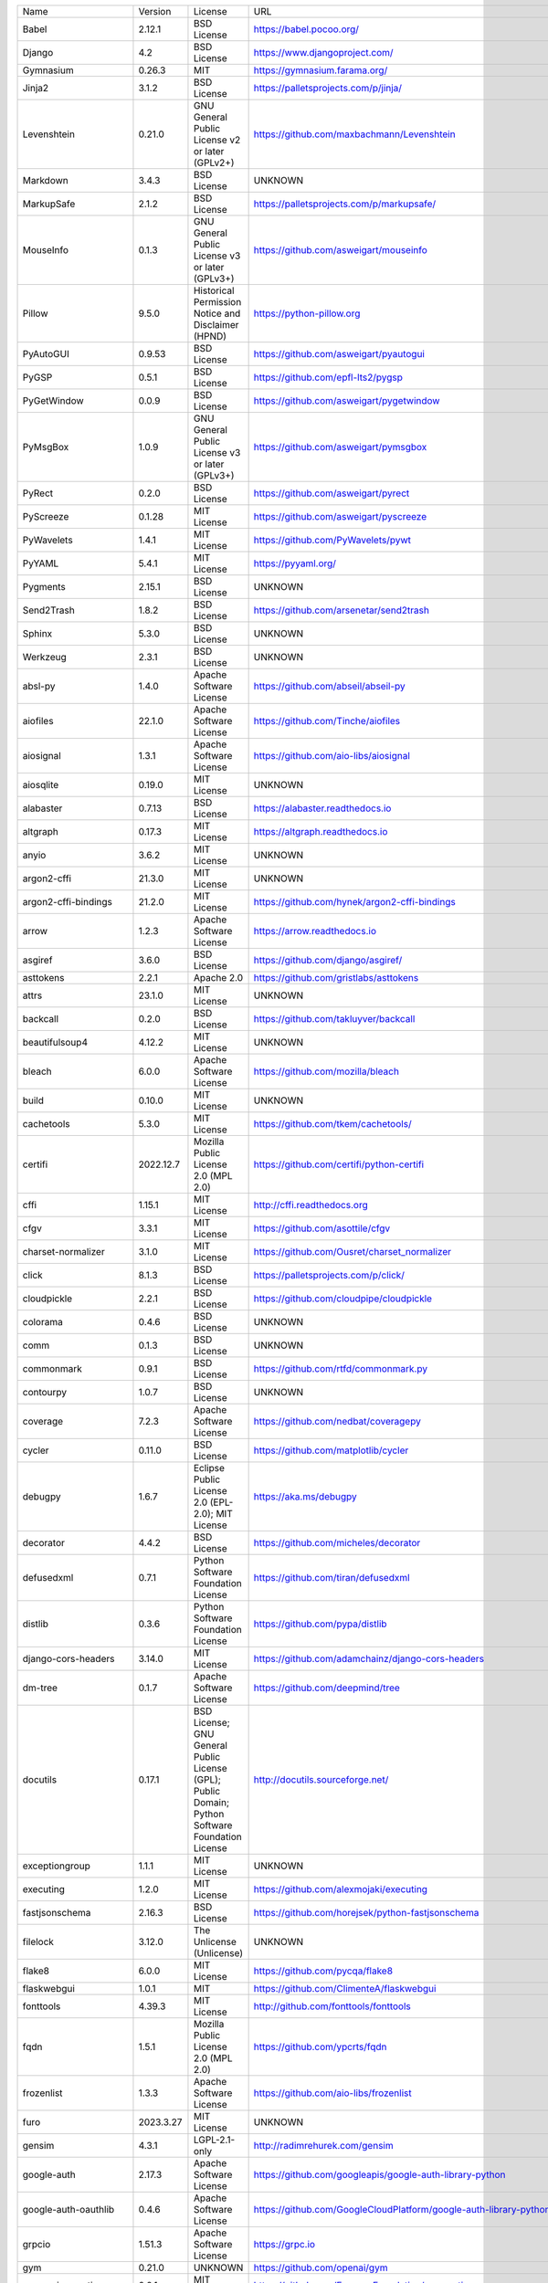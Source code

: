 +-------------------------------+-------------+--------------------------------------------------------------------------------------------------+-------------------------------------------------------------------------------+
| Name                          | Version     | License                                                                                          | URL                                                                           |
+-------------------------------+-------------+--------------------------------------------------------------------------------------------------+-------------------------------------------------------------------------------+
| Babel                         | 2.12.1      | BSD License                                                                                      | https://babel.pocoo.org/                                                      |
+-------------------------------+-------------+--------------------------------------------------------------------------------------------------+-------------------------------------------------------------------------------+
| Django                        | 4.2         | BSD License                                                                                      | https://www.djangoproject.com/                                                |
+-------------------------------+-------------+--------------------------------------------------------------------------------------------------+-------------------------------------------------------------------------------+
| Gymnasium                     | 0.26.3      | MIT                                                                                              | https://gymnasium.farama.org/                                                 |
+-------------------------------+-------------+--------------------------------------------------------------------------------------------------+-------------------------------------------------------------------------------+
| Jinja2                        | 3.1.2       | BSD License                                                                                      | https://palletsprojects.com/p/jinja/                                          |
+-------------------------------+-------------+--------------------------------------------------------------------------------------------------+-------------------------------------------------------------------------------+
| Levenshtein                   | 0.21.0      | GNU General Public License v2 or later (GPLv2+)                                                  | https://github.com/maxbachmann/Levenshtein                                    |
+-------------------------------+-------------+--------------------------------------------------------------------------------------------------+-------------------------------------------------------------------------------+
| Markdown                      | 3.4.3       | BSD License                                                                                      | UNKNOWN                                                                       |
+-------------------------------+-------------+--------------------------------------------------------------------------------------------------+-------------------------------------------------------------------------------+
| MarkupSafe                    | 2.1.2       | BSD License                                                                                      | https://palletsprojects.com/p/markupsafe/                                     |
+-------------------------------+-------------+--------------------------------------------------------------------------------------------------+-------------------------------------------------------------------------------+
| MouseInfo                     | 0.1.3       | GNU General Public License v3 or later (GPLv3+)                                                  | https://github.com/asweigart/mouseinfo                                        |
+-------------------------------+-------------+--------------------------------------------------------------------------------------------------+-------------------------------------------------------------------------------+
| Pillow                        | 9.5.0       | Historical Permission Notice and Disclaimer (HPND)                                               | https://python-pillow.org                                                     |
+-------------------------------+-------------+--------------------------------------------------------------------------------------------------+-------------------------------------------------------------------------------+
| PyAutoGUI                     | 0.9.53      | BSD License                                                                                      | https://github.com/asweigart/pyautogui                                        |
+-------------------------------+-------------+--------------------------------------------------------------------------------------------------+-------------------------------------------------------------------------------+
| PyGSP                         | 0.5.1       | BSD License                                                                                      | https://github.com/epfl-lts2/pygsp                                            |
+-------------------------------+-------------+--------------------------------------------------------------------------------------------------+-------------------------------------------------------------------------------+
| PyGetWindow                   | 0.0.9       | BSD License                                                                                      | https://github.com/asweigart/pygetwindow                                      |
+-------------------------------+-------------+--------------------------------------------------------------------------------------------------+-------------------------------------------------------------------------------+
| PyMsgBox                      | 1.0.9       | GNU General Public License v3 or later (GPLv3+)                                                  | https://github.com/asweigart/pymsgbox                                         |
+-------------------------------+-------------+--------------------------------------------------------------------------------------------------+-------------------------------------------------------------------------------+
| PyRect                        | 0.2.0       | BSD License                                                                                      | https://github.com/asweigart/pyrect                                           |
+-------------------------------+-------------+--------------------------------------------------------------------------------------------------+-------------------------------------------------------------------------------+
| PyScreeze                     | 0.1.28      | MIT License                                                                                      | https://github.com/asweigart/pyscreeze                                        |
+-------------------------------+-------------+--------------------------------------------------------------------------------------------------+-------------------------------------------------------------------------------+
| PyWavelets                    | 1.4.1       | MIT License                                                                                      | https://github.com/PyWavelets/pywt                                            |
+-------------------------------+-------------+--------------------------------------------------------------------------------------------------+-------------------------------------------------------------------------------+
| PyYAML                        | 5.4.1       | MIT License                                                                                      | https://pyyaml.org/                                                           |
+-------------------------------+-------------+--------------------------------------------------------------------------------------------------+-------------------------------------------------------------------------------+
| Pygments                      | 2.15.1      | BSD License                                                                                      | UNKNOWN                                                                       |
+-------------------------------+-------------+--------------------------------------------------------------------------------------------------+-------------------------------------------------------------------------------+
| Send2Trash                    | 1.8.2       | BSD License                                                                                      | https://github.com/arsenetar/send2trash                                       |
+-------------------------------+-------------+--------------------------------------------------------------------------------------------------+-------------------------------------------------------------------------------+
| Sphinx                        | 5.3.0       | BSD License                                                                                      | UNKNOWN                                                                       |
+-------------------------------+-------------+--------------------------------------------------------------------------------------------------+-------------------------------------------------------------------------------+
| Werkzeug                      | 2.3.1       | BSD License                                                                                      | UNKNOWN                                                                       |
+-------------------------------+-------------+--------------------------------------------------------------------------------------------------+-------------------------------------------------------------------------------+
| absl-py                       | 1.4.0       | Apache Software License                                                                          | https://github.com/abseil/abseil-py                                           |
+-------------------------------+-------------+--------------------------------------------------------------------------------------------------+-------------------------------------------------------------------------------+
| aiofiles                      | 22.1.0      | Apache Software License                                                                          | https://github.com/Tinche/aiofiles                                            |
+-------------------------------+-------------+--------------------------------------------------------------------------------------------------+-------------------------------------------------------------------------------+
| aiosignal                     | 1.3.1       | Apache Software License                                                                          | https://github.com/aio-libs/aiosignal                                         |
+-------------------------------+-------------+--------------------------------------------------------------------------------------------------+-------------------------------------------------------------------------------+
| aiosqlite                     | 0.19.0      | MIT License                                                                                      | UNKNOWN                                                                       |
+-------------------------------+-------------+--------------------------------------------------------------------------------------------------+-------------------------------------------------------------------------------+
| alabaster                     | 0.7.13      | BSD License                                                                                      | https://alabaster.readthedocs.io                                              |
+-------------------------------+-------------+--------------------------------------------------------------------------------------------------+-------------------------------------------------------------------------------+
| altgraph                      | 0.17.3      | MIT License                                                                                      | https://altgraph.readthedocs.io                                               |
+-------------------------------+-------------+--------------------------------------------------------------------------------------------------+-------------------------------------------------------------------------------+
| anyio                         | 3.6.2       | MIT License                                                                                      | UNKNOWN                                                                       |
+-------------------------------+-------------+--------------------------------------------------------------------------------------------------+-------------------------------------------------------------------------------+
| argon2-cffi                   | 21.3.0      | MIT License                                                                                      | UNKNOWN                                                                       |
+-------------------------------+-------------+--------------------------------------------------------------------------------------------------+-------------------------------------------------------------------------------+
| argon2-cffi-bindings          | 21.2.0      | MIT License                                                                                      | https://github.com/hynek/argon2-cffi-bindings                                 |
+-------------------------------+-------------+--------------------------------------------------------------------------------------------------+-------------------------------------------------------------------------------+
| arrow                         | 1.2.3       | Apache Software License                                                                          | https://arrow.readthedocs.io                                                  |
+-------------------------------+-------------+--------------------------------------------------------------------------------------------------+-------------------------------------------------------------------------------+
| asgiref                       | 3.6.0       | BSD License                                                                                      | https://github.com/django/asgiref/                                            |
+-------------------------------+-------------+--------------------------------------------------------------------------------------------------+-------------------------------------------------------------------------------+
| asttokens                     | 2.2.1       | Apache 2.0                                                                                       | https://github.com/gristlabs/asttokens                                        |
+-------------------------------+-------------+--------------------------------------------------------------------------------------------------+-------------------------------------------------------------------------------+
| attrs                         | 23.1.0      | MIT License                                                                                      | UNKNOWN                                                                       |
+-------------------------------+-------------+--------------------------------------------------------------------------------------------------+-------------------------------------------------------------------------------+
| backcall                      | 0.2.0       | BSD License                                                                                      | https://github.com/takluyver/backcall                                         |
+-------------------------------+-------------+--------------------------------------------------------------------------------------------------+-------------------------------------------------------------------------------+
| beautifulsoup4                | 4.12.2      | MIT License                                                                                      | UNKNOWN                                                                       |
+-------------------------------+-------------+--------------------------------------------------------------------------------------------------+-------------------------------------------------------------------------------+
| bleach                        | 6.0.0       | Apache Software License                                                                          | https://github.com/mozilla/bleach                                             |
+-------------------------------+-------------+--------------------------------------------------------------------------------------------------+-------------------------------------------------------------------------------+
| build                         | 0.10.0      | MIT License                                                                                      | UNKNOWN                                                                       |
+-------------------------------+-------------+--------------------------------------------------------------------------------------------------+-------------------------------------------------------------------------------+
| cachetools                    | 5.3.0       | MIT License                                                                                      | https://github.com/tkem/cachetools/                                           |
+-------------------------------+-------------+--------------------------------------------------------------------------------------------------+-------------------------------------------------------------------------------+
| certifi                       | 2022.12.7   | Mozilla Public License 2.0 (MPL 2.0)                                                             | https://github.com/certifi/python-certifi                                     |
+-------------------------------+-------------+--------------------------------------------------------------------------------------------------+-------------------------------------------------------------------------------+
| cffi                          | 1.15.1      | MIT License                                                                                      | http://cffi.readthedocs.org                                                   |
+-------------------------------+-------------+--------------------------------------------------------------------------------------------------+-------------------------------------------------------------------------------+
| cfgv                          | 3.3.1       | MIT License                                                                                      | https://github.com/asottile/cfgv                                              |
+-------------------------------+-------------+--------------------------------------------------------------------------------------------------+-------------------------------------------------------------------------------+
| charset-normalizer            | 3.1.0       | MIT License                                                                                      | https://github.com/Ousret/charset_normalizer                                  |
+-------------------------------+-------------+--------------------------------------------------------------------------------------------------+-------------------------------------------------------------------------------+
| click                         | 8.1.3       | BSD License                                                                                      | https://palletsprojects.com/p/click/                                          |
+-------------------------------+-------------+--------------------------------------------------------------------------------------------------+-------------------------------------------------------------------------------+
| cloudpickle                   | 2.2.1       | BSD License                                                                                      | https://github.com/cloudpipe/cloudpickle                                      |
+-------------------------------+-------------+--------------------------------------------------------------------------------------------------+-------------------------------------------------------------------------------+
| colorama                      | 0.4.6       | BSD License                                                                                      | UNKNOWN                                                                       |
+-------------------------------+-------------+--------------------------------------------------------------------------------------------------+-------------------------------------------------------------------------------+
| comm                          | 0.1.3       | BSD License                                                                                      | UNKNOWN                                                                       |
+-------------------------------+-------------+--------------------------------------------------------------------------------------------------+-------------------------------------------------------------------------------+
| commonmark                    | 0.9.1       | BSD License                                                                                      | https://github.com/rtfd/commonmark.py                                         |
+-------------------------------+-------------+--------------------------------------------------------------------------------------------------+-------------------------------------------------------------------------------+
| contourpy                     | 1.0.7       | BSD License                                                                                      | UNKNOWN                                                                       |
+-------------------------------+-------------+--------------------------------------------------------------------------------------------------+-------------------------------------------------------------------------------+
| coverage                      | 7.2.3       | Apache Software License                                                                          | https://github.com/nedbat/coveragepy                                          |
+-------------------------------+-------------+--------------------------------------------------------------------------------------------------+-------------------------------------------------------------------------------+
| cycler                        | 0.11.0      | BSD License                                                                                      | https://github.com/matplotlib/cycler                                          |
+-------------------------------+-------------+--------------------------------------------------------------------------------------------------+-------------------------------------------------------------------------------+
| debugpy                       | 1.6.7       | Eclipse Public License 2.0 (EPL-2.0); MIT License                                                | https://aka.ms/debugpy                                                        |
+-------------------------------+-------------+--------------------------------------------------------------------------------------------------+-------------------------------------------------------------------------------+
| decorator                     | 4.4.2       | BSD License                                                                                      | https://github.com/micheles/decorator                                         |
+-------------------------------+-------------+--------------------------------------------------------------------------------------------------+-------------------------------------------------------------------------------+
| defusedxml                    | 0.7.1       | Python Software Foundation License                                                               | https://github.com/tiran/defusedxml                                           |
+-------------------------------+-------------+--------------------------------------------------------------------------------------------------+-------------------------------------------------------------------------------+
| distlib                       | 0.3.6       | Python Software Foundation License                                                               | https://github.com/pypa/distlib                                               |
+-------------------------------+-------------+--------------------------------------------------------------------------------------------------+-------------------------------------------------------------------------------+
| django-cors-headers           | 3.14.0      | MIT License                                                                                      | https://github.com/adamchainz/django-cors-headers                             |
+-------------------------------+-------------+--------------------------------------------------------------------------------------------------+-------------------------------------------------------------------------------+
| dm-tree                       | 0.1.7       | Apache Software License                                                                          | https://github.com/deepmind/tree                                              |
+-------------------------------+-------------+--------------------------------------------------------------------------------------------------+-------------------------------------------------------------------------------+
| docutils                      | 0.17.1      | BSD License; GNU General Public License (GPL); Public Domain; Python Software Foundation License | http://docutils.sourceforge.net/                                              |
+-------------------------------+-------------+--------------------------------------------------------------------------------------------------+-------------------------------------------------------------------------------+
| exceptiongroup                | 1.1.1       | MIT License                                                                                      | UNKNOWN                                                                       |
+-------------------------------+-------------+--------------------------------------------------------------------------------------------------+-------------------------------------------------------------------------------+
| executing                     | 1.2.0       | MIT License                                                                                      | https://github.com/alexmojaki/executing                                       |
+-------------------------------+-------------+--------------------------------------------------------------------------------------------------+-------------------------------------------------------------------------------+
| fastjsonschema                | 2.16.3      | BSD License                                                                                      | https://github.com/horejsek/python-fastjsonschema                             |
+-------------------------------+-------------+--------------------------------------------------------------------------------------------------+-------------------------------------------------------------------------------+
| filelock                      | 3.12.0      | The Unlicense (Unlicense)                                                                        | UNKNOWN                                                                       |
+-------------------------------+-------------+--------------------------------------------------------------------------------------------------+-------------------------------------------------------------------------------+
| flake8                        | 6.0.0       | MIT License                                                                                      | https://github.com/pycqa/flake8                                               |
+-------------------------------+-------------+--------------------------------------------------------------------------------------------------+-------------------------------------------------------------------------------+
| flaskwebgui                   | 1.0.1       | MIT                                                                                              | https://github.com/ClimenteA/flaskwebgui                                      |
+-------------------------------+-------------+--------------------------------------------------------------------------------------------------+-------------------------------------------------------------------------------+
| fonttools                     | 4.39.3      | MIT License                                                                                      | http://github.com/fonttools/fonttools                                         |
+-------------------------------+-------------+--------------------------------------------------------------------------------------------------+-------------------------------------------------------------------------------+
| fqdn                          | 1.5.1       | Mozilla Public License 2.0 (MPL 2.0)                                                             | https://github.com/ypcrts/fqdn                                                |
+-------------------------------+-------------+--------------------------------------------------------------------------------------------------+-------------------------------------------------------------------------------+
| frozenlist                    | 1.3.3       | Apache Software License                                                                          | https://github.com/aio-libs/frozenlist                                        |
+-------------------------------+-------------+--------------------------------------------------------------------------------------------------+-------------------------------------------------------------------------------+
| furo                          | 2023.3.27   | MIT License                                                                                      | UNKNOWN                                                                       |
+-------------------------------+-------------+--------------------------------------------------------------------------------------------------+-------------------------------------------------------------------------------+
| gensim                        | 4.3.1       | LGPL-2.1-only                                                                                    | http://radimrehurek.com/gensim                                                |
+-------------------------------+-------------+--------------------------------------------------------------------------------------------------+-------------------------------------------------------------------------------+
| google-auth                   | 2.17.3      | Apache Software License                                                                          | https://github.com/googleapis/google-auth-library-python                      |
+-------------------------------+-------------+--------------------------------------------------------------------------------------------------+-------------------------------------------------------------------------------+
| google-auth-oauthlib          | 0.4.6       | Apache Software License                                                                          | https://github.com/GoogleCloudPlatform/google-auth-library-python-oauthlib    |
+-------------------------------+-------------+--------------------------------------------------------------------------------------------------+-------------------------------------------------------------------------------+
| grpcio                        | 1.51.3      | Apache Software License                                                                          | https://grpc.io                                                               |
+-------------------------------+-------------+--------------------------------------------------------------------------------------------------+-------------------------------------------------------------------------------+
| gym                           | 0.21.0      | UNKNOWN                                                                                          | https://github.com/openai/gym                                                 |
+-------------------------------+-------------+--------------------------------------------------------------------------------------------------+-------------------------------------------------------------------------------+
| gymnasium-notices             | 0.0.1       | MIT License                                                                                      | https://github.com/Farama-Foundation/gym-notices                              |
+-------------------------------+-------------+--------------------------------------------------------------------------------------------------+-------------------------------------------------------------------------------+
| identify                      | 2.5.23      | MIT License                                                                                      | https://github.com/pre-commit/identify                                        |
+-------------------------------+-------------+--------------------------------------------------------------------------------------------------+-------------------------------------------------------------------------------+
| idna                          | 3.4         | BSD License                                                                                      | UNKNOWN                                                                       |
+-------------------------------+-------------+--------------------------------------------------------------------------------------------------+-------------------------------------------------------------------------------+
| imageio                       | 2.9.0       | BSD License                                                                                      | https://github.com/imageio/imageio                                            |
+-------------------------------+-------------+--------------------------------------------------------------------------------------------------+-------------------------------------------------------------------------------+
| imagesize                     | 1.4.1       | MIT License                                                                                      | https://github.com/shibukawa/imagesize_py                                     |
+-------------------------------+-------------+--------------------------------------------------------------------------------------------------+-------------------------------------------------------------------------------+
| importlib-metadata            | 4.13.0      | Apache Software License                                                                          | https://github.com/python/importlib_metadata                                  |
+-------------------------------+-------------+--------------------------------------------------------------------------------------------------+-------------------------------------------------------------------------------+
| iniconfig                     | 2.0.0       | MIT License                                                                                      | UNKNOWN                                                                       |
+-------------------------------+-------------+--------------------------------------------------------------------------------------------------+-------------------------------------------------------------------------------+
| ipykernel                     | 6.22.0      | BSD License                                                                                      | UNKNOWN                                                                       |
+-------------------------------+-------------+--------------------------------------------------------------------------------------------------+-------------------------------------------------------------------------------+
| ipython                       | 8.12.0      | BSD License                                                                                      | https://ipython.org                                                           |
+-------------------------------+-------------+--------------------------------------------------------------------------------------------------+-------------------------------------------------------------------------------+
| ipython-genutils              | 0.2.0       | BSD License                                                                                      | http://ipython.org                                                            |
+-------------------------------+-------------+--------------------------------------------------------------------------------------------------+-------------------------------------------------------------------------------+
| isoduration                   | 20.11.0     | ISC License (ISCL)                                                                               | https://github.com/bolsote/isoduration                                        |
+-------------------------------+-------------+--------------------------------------------------------------------------------------------------+-------------------------------------------------------------------------------+
| jedi                          | 0.18.2      | MIT License                                                                                      | https://github.com/davidhalter/jedi                                           |
+-------------------------------+-------------+--------------------------------------------------------------------------------------------------+-------------------------------------------------------------------------------+
| joblib                        | 1.2.0       | BSD License                                                                                      | https://joblib.readthedocs.io                                                 |
+-------------------------------+-------------+--------------------------------------------------------------------------------------------------+-------------------------------------------------------------------------------+
| json5                         | 0.9.11      | Apache Software License                                                                          | https://github.com/dpranke/pyjson5                                            |
+-------------------------------+-------------+--------------------------------------------------------------------------------------------------+-------------------------------------------------------------------------------+
| jsonpointer                   | 2.3         | BSD License                                                                                      | https://github.com/stefankoegl/python-json-pointer                            |
+-------------------------------+-------------+--------------------------------------------------------------------------------------------------+-------------------------------------------------------------------------------+
| jsonschema                    | 4.17.3      | MIT License                                                                                      | UNKNOWN                                                                       |
+-------------------------------+-------------+--------------------------------------------------------------------------------------------------+-------------------------------------------------------------------------------+
| jupyter-events                | 0.6.3       | BSD License                                                                                      | UNKNOWN                                                                       |
+-------------------------------+-------------+--------------------------------------------------------------------------------------------------+-------------------------------------------------------------------------------+
| jupyter-ydoc                  | 0.2.4       | BSD 3-Clause License                                                                             | UNKNOWN                                                                       |
+-------------------------------+-------------+--------------------------------------------------------------------------------------------------+-------------------------------------------------------------------------------+
| jupyter_client                | 8.2.0       | BSD License                                                                                      | UNKNOWN                                                                       |
+-------------------------------+-------------+--------------------------------------------------------------------------------------------------+-------------------------------------------------------------------------------+
| jupyter_core                  | 5.3.0       | BSD License                                                                                      | UNKNOWN                                                                       |
+-------------------------------+-------------+--------------------------------------------------------------------------------------------------+-------------------------------------------------------------------------------+
| jupyter_server                | 2.5.0       | BSD License                                                                                      | UNKNOWN                                                                       |
+-------------------------------+-------------+--------------------------------------------------------------------------------------------------+-------------------------------------------------------------------------------+
| jupyter_server_fileid         | 0.9.0       | BSD License                                                                                      | UNKNOWN                                                                       |
+-------------------------------+-------------+--------------------------------------------------------------------------------------------------+-------------------------------------------------------------------------------+
| jupyter_server_terminals      | 0.4.4       | BSD License                                                                                      | UNKNOWN                                                                       |
+-------------------------------+-------------+--------------------------------------------------------------------------------------------------+-------------------------------------------------------------------------------+
| jupyter_server_ydoc           | 0.6.1       | BSD License                                                                                      | UNKNOWN                                                                       |
+-------------------------------+-------------+--------------------------------------------------------------------------------------------------+-------------------------------------------------------------------------------+
| jupyterlab                    | 3.6.1       | BSD License                                                                                      | https://jupyter.org                                                           |
+-------------------------------+-------------+--------------------------------------------------------------------------------------------------+-------------------------------------------------------------------------------+
| jupyterlab-pygments           | 0.2.2       | BSD                                                                                              | https://github.com/jupyterlab/jupyterlab_pygments                             |
+-------------------------------+-------------+--------------------------------------------------------------------------------------------------+-------------------------------------------------------------------------------+
| jupyterlab_server             | 2.22.1      | BSD License                                                                                      | UNKNOWN                                                                       |
+-------------------------------+-------------+--------------------------------------------------------------------------------------------------+-------------------------------------------------------------------------------+
| karateclub                    | 1.3.0       | MIT License                                                                                      | https://github.com/benedekrozemberczki/karateclub                             |
+-------------------------------+-------------+--------------------------------------------------------------------------------------------------+-------------------------------------------------------------------------------+
| kiwisolver                    | 1.4.4       | BSD License                                                                                      | UNKNOWN                                                                       |
+-------------------------------+-------------+--------------------------------------------------------------------------------------------------+-------------------------------------------------------------------------------+
| lz4                           | 4.3.2       | BSD License                                                                                      | https://github.com/python-lz4/python-lz4                                      |
+-------------------------------+-------------+--------------------------------------------------------------------------------------------------+-------------------------------------------------------------------------------+
| matplotlib                    | 3.6.2       | Python Software Foundation License                                                               | https://matplotlib.org                                                        |
+-------------------------------+-------------+--------------------------------------------------------------------------------------------------+-------------------------------------------------------------------------------+
| matplotlib-inline             | 0.1.6       | BSD 3-Clause                                                                                     | https://github.com/ipython/matplotlib-inline                                  |
+-------------------------------+-------------+--------------------------------------------------------------------------------------------------+-------------------------------------------------------------------------------+
| mccabe                        | 0.7.0       | MIT License                                                                                      | https://github.com/pycqa/mccabe                                               |
+-------------------------------+-------------+--------------------------------------------------------------------------------------------------+-------------------------------------------------------------------------------+
| mistune                       | 2.0.5       | BSD License                                                                                      | https://github.com/lepture/mistune                                            |
+-------------------------------+-------------+--------------------------------------------------------------------------------------------------+-------------------------------------------------------------------------------+
| msgpack                       | 1.0.5       | Apache Software License                                                                          | https://msgpack.org/                                                          |
+-------------------------------+-------------+--------------------------------------------------------------------------------------------------+-------------------------------------------------------------------------------+
| nbclassic                     | 0.5.6       | BSD License                                                                                      | https://github.com/jupyter/nbclassic                                          |
+-------------------------------+-------------+--------------------------------------------------------------------------------------------------+-------------------------------------------------------------------------------+
| nbclient                      | 0.6.8       | BSD License                                                                                      | https://jupyter.org                                                           |
+-------------------------------+-------------+--------------------------------------------------------------------------------------------------+-------------------------------------------------------------------------------+
| nbconvert                     | 7.3.1       | BSD License                                                                                      | UNKNOWN                                                                       |
+-------------------------------+-------------+--------------------------------------------------------------------------------------------------+-------------------------------------------------------------------------------+
| nbformat                      | 5.8.0       | BSD License                                                                                      | UNKNOWN                                                                       |
+-------------------------------+-------------+--------------------------------------------------------------------------------------------------+-------------------------------------------------------------------------------+
| nbmake                        | 1.3.5       | Apache Software License                                                                          | https://github.com/treebeardtech/nbmake                                       |
+-------------------------------+-------------+--------------------------------------------------------------------------------------------------+-------------------------------------------------------------------------------+
| nest-asyncio                  | 1.5.6       | BSD License                                                                                      | https://github.com/erdewit/nest_asyncio                                       |
+-------------------------------+-------------+--------------------------------------------------------------------------------------------------+-------------------------------------------------------------------------------+
| networkx                      | 2.5.1       | BSD License                                                                                      | http://networkx.github.io/                                                    |
+-------------------------------+-------------+--------------------------------------------------------------------------------------------------+-------------------------------------------------------------------------------+
| nodeenv                       | 1.7.0       | BSD License                                                                                      | https://github.com/ekalinin/nodeenv                                           |
+-------------------------------+-------------+--------------------------------------------------------------------------------------------------+-------------------------------------------------------------------------------+
| notebook                      | 6.5.4       | BSD License                                                                                      | http://jupyter.org                                                            |
+-------------------------------+-------------+--------------------------------------------------------------------------------------------------+-------------------------------------------------------------------------------+
| notebook_shim                 | 0.2.3       | BSD License                                                                                      | UNKNOWN                                                                       |
+-------------------------------+-------------+--------------------------------------------------------------------------------------------------+-------------------------------------------------------------------------------+
| numpy                         | 1.23.4      | BSD License                                                                                      | https://www.numpy.org                                                         |
+-------------------------------+-------------+--------------------------------------------------------------------------------------------------+-------------------------------------------------------------------------------+
| oauthlib                      | 3.2.2       | BSD License                                                                                      | https://github.com/oauthlib/oauthlib                                          |
+-------------------------------+-------------+--------------------------------------------------------------------------------------------------+-------------------------------------------------------------------------------+
| packaging                     | 23.1        | Apache Software License; BSD License                                                             | UNKNOWN                                                                       |
+-------------------------------+-------------+--------------------------------------------------------------------------------------------------+-------------------------------------------------------------------------------+
| pandas                        | 1.3.5       | BSD License                                                                                      | https://pandas.pydata.org                                                     |
+-------------------------------+-------------+--------------------------------------------------------------------------------------------------+-------------------------------------------------------------------------------+
| pandocfilters                 | 1.5.0       | BSD License                                                                                      | http://github.com/jgm/pandocfilters                                           |
+-------------------------------+-------------+--------------------------------------------------------------------------------------------------+-------------------------------------------------------------------------------+
| parso                         | 0.8.3       | MIT License                                                                                      | https://github.com/davidhalter/parso                                          |
+-------------------------------+-------------+--------------------------------------------------------------------------------------------------+-------------------------------------------------------------------------------+
| pefile                        | 2023.2.7    | MIT                                                                                              | https://github.com/erocarrera/pefile                                          |
+-------------------------------+-------------+--------------------------------------------------------------------------------------------------+-------------------------------------------------------------------------------+
| pickleshare                   | 0.7.5       | MIT License                                                                                      | https://github.com/pickleshare/pickleshare                                    |
+-------------------------------+-------------+--------------------------------------------------------------------------------------------------+-------------------------------------------------------------------------------+
| platformdirs                  | 2.5.2       | MIT License                                                                                      | UNKNOWN                                                                       |
+-------------------------------+-------------+--------------------------------------------------------------------------------------------------+-------------------------------------------------------------------------------+
| pluggy                        | 1.0.0       | MIT License                                                                                      | https://github.com/pytest-dev/pluggy                                          |
+-------------------------------+-------------+--------------------------------------------------------------------------------------------------+-------------------------------------------------------------------------------+
| pre-commit                    | 2.20.0      | MIT License                                                                                      | https://github.com/pre-commit/pre-commit                                      |
+-------------------------------+-------------+--------------------------------------------------------------------------------------------------+-------------------------------------------------------------------------------+
| prometheus-client             | 0.16.0      | Apache Software License                                                                          | https://github.com/prometheus/client_python                                   |
+-------------------------------+-------------+--------------------------------------------------------------------------------------------------+-------------------------------------------------------------------------------+
| prompt-toolkit                | 3.0.38      | BSD License                                                                                      | https://github.com/prompt-toolkit/python-prompt-toolkit                       |
+-------------------------------+-------------+--------------------------------------------------------------------------------------------------+-------------------------------------------------------------------------------+
| protobuf                      | 3.20.3      | BSD-3-Clause                                                                                     | https://developers.google.com/protocol-buffers/                               |
+-------------------------------+-------------+--------------------------------------------------------------------------------------------------+-------------------------------------------------------------------------------+
| psutil                        | 5.9.4       | BSD License                                                                                      | https://github.com/giampaolo/psutil                                           |
+-------------------------------+-------------+--------------------------------------------------------------------------------------------------+-------------------------------------------------------------------------------+
| pure-eval                     | 0.2.2       | MIT License                                                                                      | http://github.com/alexmojaki/pure_eval                                        |
+-------------------------------+-------------+--------------------------------------------------------------------------------------------------+-------------------------------------------------------------------------------+
| pyarrow                       | 6.0.1       | Apache Software License                                                                          | https://arrow.apache.org/                                                     |
+-------------------------------+-------------+--------------------------------------------------------------------------------------------------+-------------------------------------------------------------------------------+
| pyasn1                        | 0.5.0       | BSD License                                                                                      | https://github.com/pyasn1/pyasn1                                              |
+-------------------------------+-------------+--------------------------------------------------------------------------------------------------+-------------------------------------------------------------------------------+
| pyasn1-modules                | 0.3.0       | BSD License                                                                                      | https://github.com/pyasn1/pyasn1-modules                                      |
+-------------------------------+-------------+--------------------------------------------------------------------------------------------------+-------------------------------------------------------------------------------+
| pycodestyle                   | 2.10.0      | MIT License                                                                                      | https://pycodestyle.pycqa.org/                                                |
+-------------------------------+-------------+--------------------------------------------------------------------------------------------------+-------------------------------------------------------------------------------+
| pycparser                     | 2.21        | BSD License                                                                                      | https://github.com/eliben/pycparser                                           |
+-------------------------------+-------------+--------------------------------------------------------------------------------------------------+-------------------------------------------------------------------------------+
| pydantic                      | 1.10.7      | MIT License                                                                                      | https://github.com/pydantic/pydantic                                          |
+-------------------------------+-------------+--------------------------------------------------------------------------------------------------+-------------------------------------------------------------------------------+
| pyflakes                      | 3.0.1       | MIT License                                                                                      | https://github.com/PyCQA/pyflakes                                             |
+-------------------------------+-------------+--------------------------------------------------------------------------------------------------+-------------------------------------------------------------------------------+
| pyinstaller                   | 5.10.1      | GNU General Public License v2 (GPLv2)                                                            | https://www.pyinstaller.org/                                                  |
+-------------------------------+-------------+--------------------------------------------------------------------------------------------------+-------------------------------------------------------------------------------+
| pyinstaller-hooks-contrib     | 2023.2      | UNKNOWN                                                                                          | https://github.com/pyinstaller/pyinstaller-hooks-contrib                      |
+-------------------------------+-------------+--------------------------------------------------------------------------------------------------+-------------------------------------------------------------------------------+
| pyparsing                     | 3.0.9       | MIT License                                                                                      | UNKNOWN                                                                       |
+-------------------------------+-------------+--------------------------------------------------------------------------------------------------+-------------------------------------------------------------------------------+
| pyperclip                     | 1.8.2       | BSD License                                                                                      | https://github.com/asweigart/pyperclip                                        |
+-------------------------------+-------------+--------------------------------------------------------------------------------------------------+-------------------------------------------------------------------------------+
| pyproject_hooks               | 1.0.0       | MIT License                                                                                      | UNKNOWN                                                                       |
+-------------------------------+-------------+--------------------------------------------------------------------------------------------------+-------------------------------------------------------------------------------+
| pyrsistent                    | 0.19.3      | MIT License                                                                                      | https://github.com/tobgu/pyrsistent/                                          |
+-------------------------------+-------------+--------------------------------------------------------------------------------------------------+-------------------------------------------------------------------------------+
| pytest                        | 7.2.0       | MIT License                                                                                      | https://docs.pytest.org/en/latest/                                            |
+-------------------------------+-------------+--------------------------------------------------------------------------------------------------+-------------------------------------------------------------------------------+
| pytest-cov                    | 4.0.0       | MIT License                                                                                      | https://github.com/pytest-dev/pytest-cov                                      |
+-------------------------------+-------------+--------------------------------------------------------------------------------------------------+-------------------------------------------------------------------------------+
| pytest-django                 | 4.5.2       | BSD License                                                                                      | https://pytest-django.readthedocs.io/                                         |
+-------------------------------+-------------+--------------------------------------------------------------------------------------------------+-------------------------------------------------------------------------------+
| pytest-flake8                 | 1.1.1       | BSD License                                                                                      | https://github.com/tholo/pytest-flake8                                        |
+-------------------------------+-------------+--------------------------------------------------------------------------------------------------+-------------------------------------------------------------------------------+
| python-Levenshtein            | 0.21.0      | GNU General Public License v2 or later (GPLv2+)                                                  | https://github.com/maxbachmann/python-Levenshtein                             |
+-------------------------------+-------------+--------------------------------------------------------------------------------------------------+-------------------------------------------------------------------------------+
| python-dateutil               | 2.8.2       | Apache Software License; BSD License                                                             | https://github.com/dateutil/dateutil                                          |
+-------------------------------+-------------+--------------------------------------------------------------------------------------------------+-------------------------------------------------------------------------------+
| python-json-logger            | 2.0.7       | BSD License                                                                                      | http://github.com/madzak/python-json-logger                                   |
+-------------------------------+-------------+--------------------------------------------------------------------------------------------------+-------------------------------------------------------------------------------+
| python-louvain                | 0.16        | BSD License                                                                                      | https://github.com/taynaud/python-louvain                                     |
+-------------------------------+-------------+--------------------------------------------------------------------------------------------------+-------------------------------------------------------------------------------+
| pytweening                    | 1.0.7       | MIT License                                                                                      | https://github.com/asweigart/pytweening                                       |
+-------------------------------+-------------+--------------------------------------------------------------------------------------------------+-------------------------------------------------------------------------------+
| pytz                          | 2023.3      | MIT License                                                                                      | http://pythonhosted.org/pytz                                                  |
+-------------------------------+-------------+--------------------------------------------------------------------------------------------------+-------------------------------------------------------------------------------+
| pywin32                       | 306         | Python Software Foundation License                                                               | https://github.com/mhammond/pywin32                                           |
+-------------------------------+-------------+--------------------------------------------------------------------------------------------------+-------------------------------------------------------------------------------+
| pywin32-ctypes                | 0.2.0       | BSD                                                                                              | https://github.com/enthought/pywin32-ctypes                                   |
+-------------------------------+-------------+--------------------------------------------------------------------------------------------------+-------------------------------------------------------------------------------+
| pywinpty                      | 2.0.10      | MIT                                                                                              | UNKNOWN                                                                       |
+-------------------------------+-------------+--------------------------------------------------------------------------------------------------+-------------------------------------------------------------------------------+
| pyzmq                         | 25.0.2      | BSD License; GNU Library or Lesser General Public License (LGPL)                                 | https://pyzmq.readthedocs.org                                                 |
+-------------------------------+-------------+--------------------------------------------------------------------------------------------------+-------------------------------------------------------------------------------+
| rapidfuzz                     | 3.0.0       | MIT License                                                                                      | https://github.com/maxbachmann/RapidFuzz                                      |
+-------------------------------+-------------+--------------------------------------------------------------------------------------------------+-------------------------------------------------------------------------------+
| ray                           | 2.3.1       | Apache 2.0                                                                                       | https://github.com/ray-project/ray                                            |
+-------------------------------+-------------+--------------------------------------------------------------------------------------------------+-------------------------------------------------------------------------------+
| requests                      | 2.29.0      | Apache Software License                                                                          | https://requests.readthedocs.io                                               |
+-------------------------------+-------------+--------------------------------------------------------------------------------------------------+-------------------------------------------------------------------------------+
| requests-oauthlib             | 1.3.1       | BSD License                                                                                      | https://github.com/requests/requests-oauthlib                                 |
+-------------------------------+-------------+--------------------------------------------------------------------------------------------------+-------------------------------------------------------------------------------+
| rfc3339-validator             | 0.1.4       | MIT License                                                                                      | https://github.com/naimetti/rfc3339-validator                                 |
+-------------------------------+-------------+--------------------------------------------------------------------------------------------------+-------------------------------------------------------------------------------+
| rfc3986-validator             | 0.1.1       | MIT License                                                                                      | https://github.com/naimetti/rfc3986-validator                                 |
+-------------------------------+-------------+--------------------------------------------------------------------------------------------------+-------------------------------------------------------------------------------+
| rich                          | 12.6.0      | MIT License                                                                                      | https://github.com/willmcgugan/rich                                           |
+-------------------------------+-------------+--------------------------------------------------------------------------------------------------+-------------------------------------------------------------------------------+
| rsa                           | 4.9         | Apache Software License                                                                          | https://stuvel.eu/rsa                                                         |
+-------------------------------+-------------+--------------------------------------------------------------------------------------------------+-------------------------------------------------------------------------------+
| scikit-image                  | 0.19.3      | BSD License                                                                                      | https://scikit-image.org                                                      |
+-------------------------------+-------------+--------------------------------------------------------------------------------------------------+-------------------------------------------------------------------------------+
| scikit-learn                  | 1.2.2       | BSD License                                                                                      | http://scikit-learn.org                                                       |
+-------------------------------+-------------+--------------------------------------------------------------------------------------------------+-------------------------------------------------------------------------------+
| scipy                         | 1.9.2       | BSD License                                                                                      | https://scipy.org/                                                            |
+-------------------------------+-------------+--------------------------------------------------------------------------------------------------+-------------------------------------------------------------------------------+
| seaborn                       | 0.12.1      | BSD License                                                                                      | UNKNOWN                                                                       |
+-------------------------------+-------------+--------------------------------------------------------------------------------------------------+-------------------------------------------------------------------------------+
| setuptools-py2cfg             | 2.0.0       | BSD License                                                                                      | https://github.com/gvalkov/setuptools-py2cfg                                  |
+-------------------------------+-------------+--------------------------------------------------------------------------------------------------+-------------------------------------------------------------------------------+
| shellingham                   | 1.5.0.post1 | ISC License (ISCL)                                                                               | https://github.com/sarugaku/shellingham                                       |
+-------------------------------+-------------+--------------------------------------------------------------------------------------------------+-------------------------------------------------------------------------------+
| six                           | 1.16.0      | MIT License                                                                                      | https://github.com/benjaminp/six                                              |
+-------------------------------+-------------+--------------------------------------------------------------------------------------------------+-------------------------------------------------------------------------------+
| smart-open                    | 6.3.0       | MIT License                                                                                      | https://github.com/piskvorky/smart_open                                       |
+-------------------------------+-------------+--------------------------------------------------------------------------------------------------+-------------------------------------------------------------------------------+
| sniffio                       | 1.3.0       | Apache Software License; MIT License                                                             | https://github.com/python-trio/sniffio                                        |
+-------------------------------+-------------+--------------------------------------------------------------------------------------------------+-------------------------------------------------------------------------------+
| snowballstemmer               | 2.2.0       | BSD License                                                                                      | https://github.com/snowballstem/snowball                                      |
+-------------------------------+-------------+--------------------------------------------------------------------------------------------------+-------------------------------------------------------------------------------+
| soupsieve                     | 2.4.1       | MIT License                                                                                      | UNKNOWN                                                                       |
+-------------------------------+-------------+--------------------------------------------------------------------------------------------------+-------------------------------------------------------------------------------+
| sphinx-basic-ng               | 1.0.0b1     | MIT License                                                                                      | https://github.com/pradyunsg/sphinx-basic-ng                                  |
+-------------------------------+-------------+--------------------------------------------------------------------------------------------------+-------------------------------------------------------------------------------+
| sphinx-code-tabs              | 0.5.3       | The Unlicense (Unlicense)                                                                        | https://github.com/coldfix/sphinx-code-tabs                                   |
+-------------------------------+-------------+--------------------------------------------------------------------------------------------------+-------------------------------------------------------------------------------+
| sphinx-copybutton             | 0.5.2       | MIT License                                                                                      | https://github.com/executablebooks/sphinx-copybutton                          |
+-------------------------------+-------------+--------------------------------------------------------------------------------------------------+-------------------------------------------------------------------------------+
| sphinx-rtd-theme              | 1.1.1       | MIT License                                                                                      | https://github.com/readthedocs/sphinx_rtd_theme                               |
+-------------------------------+-------------+--------------------------------------------------------------------------------------------------+-------------------------------------------------------------------------------+
| sphinxcontrib-applehelp       | 1.0.4       | BSD License                                                                                      | UNKNOWN                                                                       |
+-------------------------------+-------------+--------------------------------------------------------------------------------------------------+-------------------------------------------------------------------------------+
| sphinxcontrib-devhelp         | 1.0.2       | BSD License                                                                                      | http://sphinx-doc.org/                                                        |
+-------------------------------+-------------+--------------------------------------------------------------------------------------------------+-------------------------------------------------------------------------------+
| sphinxcontrib-htmlhelp        | 2.0.1       | BSD License                                                                                      | UNKNOWN                                                                       |
+-------------------------------+-------------+--------------------------------------------------------------------------------------------------+-------------------------------------------------------------------------------+
| sphinxcontrib-jsmath          | 1.0.1       | BSD License                                                                                      | http://sphinx-doc.org/                                                        |
+-------------------------------+-------------+--------------------------------------------------------------------------------------------------+-------------------------------------------------------------------------------+
| sphinxcontrib-qthelp          | 1.0.3       | BSD License                                                                                      | http://sphinx-doc.org/                                                        |
+-------------------------------+-------------+--------------------------------------------------------------------------------------------------+-------------------------------------------------------------------------------+
| sphinxcontrib-serializinghtml | 1.1.5       | BSD License                                                                                      | http://sphinx-doc.org/                                                        |
+-------------------------------+-------------+--------------------------------------------------------------------------------------------------+-------------------------------------------------------------------------------+
| sqlparse                      | 0.4.4       | BSD License                                                                                      | UNKNOWN                                                                       |
+-------------------------------+-------------+--------------------------------------------------------------------------------------------------+-------------------------------------------------------------------------------+
| stable-baselines3             | 1.6.2       | MIT                                                                                              | https://github.com/DLR-RM/stable-baselines3                                   |
+-------------------------------+-------------+--------------------------------------------------------------------------------------------------+-------------------------------------------------------------------------------+
| stack-data                    | 0.6.2       | MIT License                                                                                      | http://github.com/alexmojaki/stack_data                                       |
+-------------------------------+-------------+--------------------------------------------------------------------------------------------------+-------------------------------------------------------------------------------+
| tabulate                      | 0.8.9       | MIT License                                                                                      | https://github.com/astanin/python-tabulate                                    |
+-------------------------------+-------------+--------------------------------------------------------------------------------------------------+-------------------------------------------------------------------------------+
| tensorboard                   | 2.11.0      | Apache Software License                                                                          | https://github.com/tensorflow/tensorboard                                     |
+-------------------------------+-------------+--------------------------------------------------------------------------------------------------+-------------------------------------------------------------------------------+
| tensorboard-data-server       | 0.6.1       | Apache Software License                                                                          | https://github.com/tensorflow/tensorboard/tree/master/tensorboard/data/server |
+-------------------------------+-------------+--------------------------------------------------------------------------------------------------+-------------------------------------------------------------------------------+
| tensorboard-plugin-wit        | 1.8.1       | Apache 2.0                                                                                       | https://whatif-tool.dev                                                       |
+-------------------------------+-------------+--------------------------------------------------------------------------------------------------+-------------------------------------------------------------------------------+
| tensorboardX                  | 2.6         | MIT License                                                                                      | https://github.com/lanpa/tensorboardX                                         |
+-------------------------------+-------------+--------------------------------------------------------------------------------------------------+-------------------------------------------------------------------------------+
| terminado                     | 0.17.1      | BSD License                                                                                      | UNKNOWN                                                                       |
+-------------------------------+-------------+--------------------------------------------------------------------------------------------------+-------------------------------------------------------------------------------+
| threadpoolctl                 | 3.1.0       | BSD License                                                                                      | https://github.com/joblib/threadpoolctl                                       |
+-------------------------------+-------------+--------------------------------------------------------------------------------------------------+-------------------------------------------------------------------------------+
| tifffile                      | 2023.4.12   | BSD License                                                                                      | https://www.cgohlke.com                                                       |
+-------------------------------+-------------+--------------------------------------------------------------------------------------------------+-------------------------------------------------------------------------------+
| tinycss2                      | 1.2.1       | BSD License                                                                                      | UNKNOWN                                                                       |
+-------------------------------+-------------+--------------------------------------------------------------------------------------------------+-------------------------------------------------------------------------------+
| tinydb                        | 4.7.0       | MIT License                                                                                      | https://github.com/msiemens/tinydb                                            |
+-------------------------------+-------------+--------------------------------------------------------------------------------------------------+-------------------------------------------------------------------------------+
| toml                          | 0.10.2      | MIT License                                                                                      | https://github.com/uiri/toml                                                  |
+-------------------------------+-------------+--------------------------------------------------------------------------------------------------+-------------------------------------------------------------------------------+
| tomli                         | 2.0.1       | MIT License                                                                                      | UNKNOWN                                                                       |
+-------------------------------+-------------+--------------------------------------------------------------------------------------------------+-------------------------------------------------------------------------------+
| torch                         | 1.13.1      | BSD License                                                                                      | https://pytorch.org/                                                          |
+-------------------------------+-------------+--------------------------------------------------------------------------------------------------+-------------------------------------------------------------------------------+
| tornado                       | 6.3.1       | Apache Software License                                                                          | http://www.tornadoweb.org/                                                    |
+-------------------------------+-------------+--------------------------------------------------------------------------------------------------+-------------------------------------------------------------------------------+
| tqdm                          | 4.65.0      | MIT License; Mozilla Public License 2.0 (MPL 2.0)                                                | https://tqdm.github.io                                                        |
+-------------------------------+-------------+--------------------------------------------------------------------------------------------------+-------------------------------------------------------------------------------+
| traitlets                     | 5.9.0       | BSD License                                                                                      | UNKNOWN                                                                       |
+-------------------------------+-------------+--------------------------------------------------------------------------------------------------+-------------------------------------------------------------------------------+
| typer                         | 0.7.0       | MIT License                                                                                      | https://github.com/tiangolo/typer                                             |
+-------------------------------+-------------+--------------------------------------------------------------------------------------------------+-------------------------------------------------------------------------------+
| typing_extensions             | 4.4.0       | Python Software Foundation License                                                               | UNKNOWN                                                                       |
+-------------------------------+-------------+--------------------------------------------------------------------------------------------------+-------------------------------------------------------------------------------+
| tzdata                        | 2023.3      | Apache Software License                                                                          | https://github.com/python/tzdata                                              |
+-------------------------------+-------------+--------------------------------------------------------------------------------------------------+-------------------------------------------------------------------------------+
| uri-template                  | 1.2.0       | MIT License                                                                                      | https://github.com/plinss/uri_template/                                       |
+-------------------------------+-------------+--------------------------------------------------------------------------------------------------+-------------------------------------------------------------------------------+
| urllib3                       | 1.26.15     | MIT License                                                                                      | https://urllib3.readthedocs.io/                                               |
+-------------------------------+-------------+--------------------------------------------------------------------------------------------------+-------------------------------------------------------------------------------+
| virtualenv                    | 20.21.0     | MIT License                                                                                      | UNKNOWN                                                                       |
+-------------------------------+-------------+--------------------------------------------------------------------------------------------------+-------------------------------------------------------------------------------+
| waitress                      | 2.1.2       | Zope Public License                                                                              | https://github.com/Pylons/waitress                                            |
+-------------------------------+-------------+--------------------------------------------------------------------------------------------------+-------------------------------------------------------------------------------+
| webcolors                     | 1.13        | BSD License                                                                                      | UNKNOWN                                                                       |
+-------------------------------+-------------+--------------------------------------------------------------------------------------------------+-------------------------------------------------------------------------------+
| webencodings                  | 0.5.1       | BSD License                                                                                      | https://github.com/SimonSapin/python-webencodings                             |
+-------------------------------+-------------+--------------------------------------------------------------------------------------------------+-------------------------------------------------------------------------------+
| websocket-client              | 1.5.1       | Apache Software License                                                                          | https://github.com/websocket-client/websocket-client.git                      |
+-------------------------------+-------------+--------------------------------------------------------------------------------------------------+-------------------------------------------------------------------------------+
| y-py                          | 0.5.9       | MIT License                                                                                      | UNKNOWN                                                                       |
+-------------------------------+-------------+--------------------------------------------------------------------------------------------------+-------------------------------------------------------------------------------+
| yawningtitan                  | 2.0.0rc1    | MIT License                                                                                      | UNKNOWN                                                                       |
+-------------------------------+-------------+--------------------------------------------------------------------------------------------------+-------------------------------------------------------------------------------+
| ypy-websocket                 | 0.8.2       | UNKNOWN                                                                                          | UNKNOWN                                                                       |
+-------------------------------+-------------+--------------------------------------------------------------------------------------------------+-------------------------------------------------------------------------------+
| zipp                          | 3.15.0      | MIT License                                                                                      | https://github.com/jaraco/zipp                                                |
+-------------------------------+-------------+--------------------------------------------------------------------------------------------------+-------------------------------------------------------------------------------+